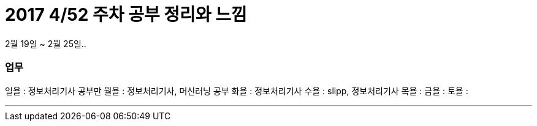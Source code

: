 # 2017 4/52 주차 공부 정리와 느낌

2월 19일 ~ 2월 25일..

### 업무

일욜 : 정보처리기사 공부만
월욜 : 정보처리기사, 머신러닝 공부
화욜 : 정보처리기사
수욜 : slipp, 정보처리기사
목욜 :
금욜 :
토욜 :

---